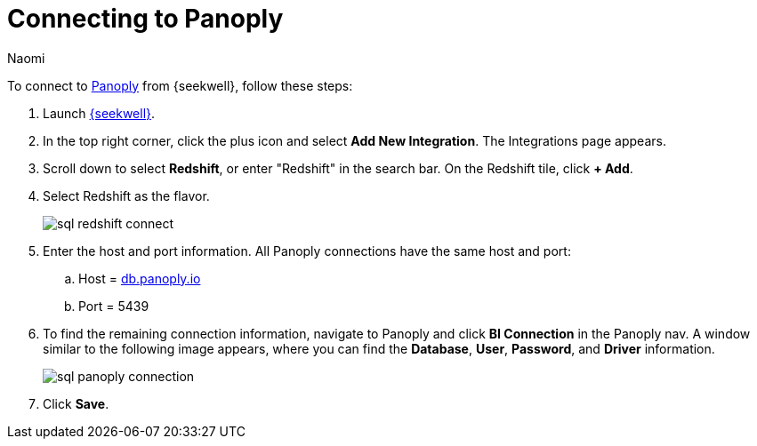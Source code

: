 = Connecting to Panoply
:last_updated: 8/15/22
:author: Naomi
:linkattrs:
:experimental:
:page-layout: default-seekwell
:description: Follow these steps to connect to Panoply from SeekWell.

// Getting started

To connect to link:https://panoply.io/[Panoply,window=_blank] from {seekwell}, follow these steps:

. Launch link:https://app.seekwell.io/[{seekwell},window=_blank].

. In the top right corner, click the plus icon and select *Add New Integration*. The Integrations page appears.

. Scroll down to select *Redshift*, or enter "Redshift" in the search bar. On the Redshift tile, click *+ Add*.


. Select Redshift as the flavor.
+
image:sql-redshift-connect.png[]

. Enter the host and port information. All Panoply connections have the same host and port:

.. Host = link:http://db.panoply.io/[db.panoply.io,window=_blank]
.. Port = 5439

. To find the remaining connection information, navigate to Panoply and click *BI Connection* in the Panoply nav. A window similar to the following image appears, where you can find the *Database*, *User*, *Password*, and *Driver* information.
+
image:sql-panoply-connection.png[]

. Click *Save*.
